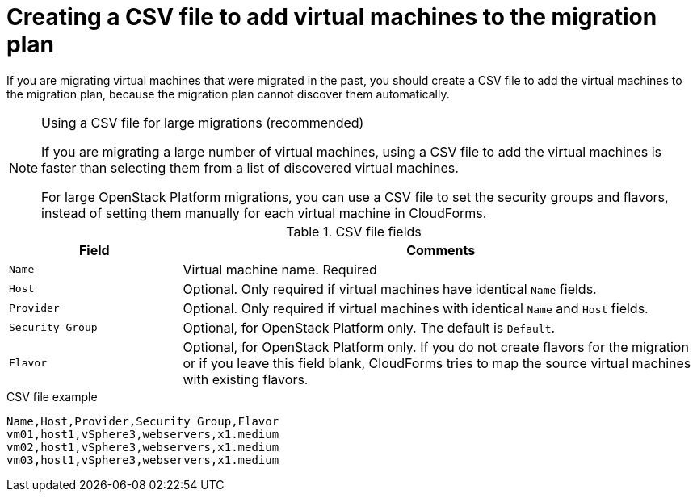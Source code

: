 // Module included in the following assemblies:
// con_Migration_plan_options.adoc
[id="Creating_a_csv_file_to_add_virtual_machines_to_the_migration_plan"]
= Creating a CSV file to add virtual machines to the migration plan

If you are migrating virtual machines that were migrated in the past, you should create a CSV file to add the virtual machines to the migration plan, because the migration plan cannot discover them automatically.

.Using a CSV file for large migrations (recommended)
[NOTE]
====
If you are migrating a large number of virtual machines, using a CSV file to add the virtual machines is faster than selecting them from a list of discovered virtual machines.

For large OpenStack Platform migrations, you can use a CSV file to set the security groups and flavors, instead of setting them manually for each virtual machine in CloudForms.
====

.CSV file fields
[cols="1,3", options="header"]
|===
|Field |Comments
|`Name` |Virtual machine name. Required
|`Host` |Optional. Only required if virtual machines have identical `Name` fields.
|`Provider` |Optional. Only required if virtual machines with identical `Name` and `Host` fields.
|`Security Group` |Optional, for OpenStack Platform only. The default is `Default`.
|`Flavor` |Optional, for OpenStack Platform only. If you do not create flavors for the migration or if you leave this field blank, CloudForms tries to map the source virtual machines with existing flavors.
|===

.CSV file example
[options="nowrap" subs="+quotes,verbatim"]
----
Name,Host,Provider,Security Group,Flavor
vm01,host1,vSphere3,webservers,x1.medium
vm02,host1,vSphere3,webservers,x1.medium
vm03,host1,vSphere3,webservers,x1.medium
----
